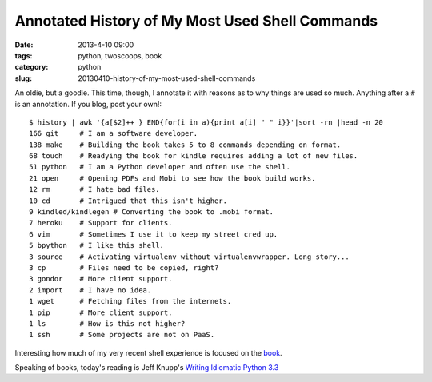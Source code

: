 ================================================
Annotated History of My Most Used Shell Commands
================================================

:date: 2013-4-10 09:00
:tags: python, twoscoops, book
:category: python
:slug: 20130410-history-of-my-most-used-shell-commands

An oldie, but a goodie. This time, though, I annotate it with reasons as to why things are used so much. Anything after a ``#`` is an annotation. If you blog, post your own!::

    $ history | awk '{a[$2]++ } END{for(i in a){print a[i] " " i}}'|sort -rn |head -n 20
    166 git     # I am a software developer.
    138 make    # Building the book takes 5 to 8 commands depending on format.
    68 touch    # Readying the book for kindle requires adding a lot of new files.
    51 python   # I am a Python developer and often use the shell.
    21 open     # Opening PDFs and Mobi to see how the book build works.
    12 rm       # I hate bad files.
    10 cd       # Intrigued that this isn't higher.
    9 kindled/kindlegen # Converting the book to .mobi format.
    7 heroku    # Support for clients.
    6 vim       # Sometimes I use it to keep my street cred up.
    5 bpython   # I like this shell. 
    3 source    # Activating virtualenv without virtualenvwrapper. Long story...
    3 cp        # Files need to be copied, right?
    3 gondor    # More client support.
    2 import    # I have no idea.
    1 wget      # Fetching files from the internets.
    1 pip       # More client support.
    1 ls        # How is this not higher?
    1 ssh       # Some projects are not on PaaS.

Interesting how much of my very recent shell experience is focused on the book_.

Speaking of books, today's reading is Jeff Knupp's `Writing Idiomatic Python 3.3`_

.. _book: https://django.2scoops.org/
.. _`Writing Idiomatic Python 3.3`: http://www.amazon.com/Writing-Idiomatic-Python-3-3-ebook/dp/B00B5VXMRG/ref=tmm_kin_title_0?ie=UTF8&qid=1365610132&sr=8-1&tag=cn-001-20